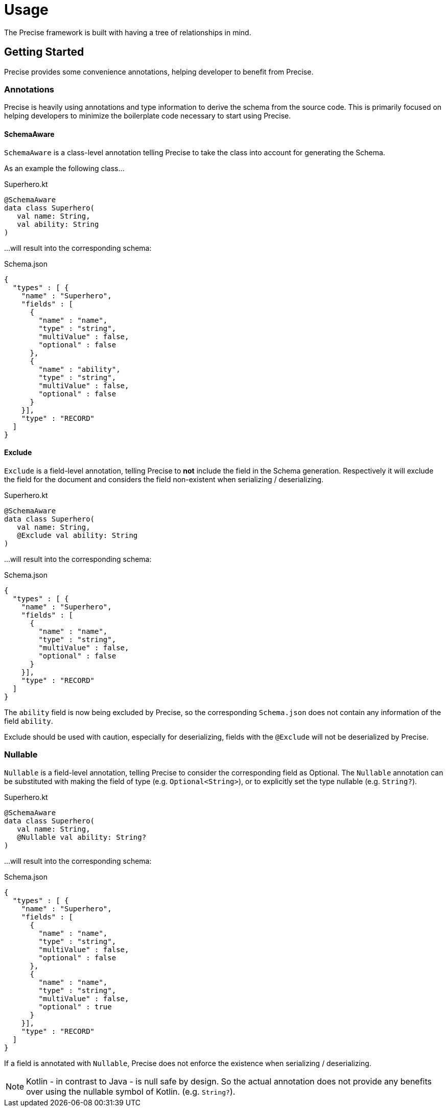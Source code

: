 = Usage

The Precise framework is built with having a tree of relationships in mind.

== Getting Started

Precise provides some convenience annotations, helping developer to benefit from Precise.


=== Annotations

Precise is heavily using annotations and type information to derive the schema from the source code.
This is primarily focused on helping developers to minimize the boilerplate code necessary to start using Precise.

==== SchemaAware

`SchemaAware` is a class-level annotation telling Precise to take the class into account for generating the Schema.

As an example the following class...

.Superhero.kt
....
@SchemaAware
data class Superhero(
   val name: String,
   val ability: String
)
....

...will result into the corresponding schema:

.Schema.json
....
{
  "types" : [ {
    "name" : "Superhero",
    "fields" : [
      {
        "name" : "name",
        "type" : "string",
        "multiValue" : false,
        "optional" : false
      },
      {
        "name" : "ability",
        "type" : "string",
        "multiValue" : false,
        "optional" : false
      }
    }],
    "type" : "RECORD"
  ]
}
....


==== Exclude

`Exclude` is a field-level annotation, telling Precise to *not* include the field in the Schema generation.
Respectively it will exclude the field for the document and considers the field non-existent when serializing / deserializing.

.Superhero.kt
....
@SchemaAware
data class Superhero(
   val name: String,
   @Exclude val ability: String
)
....

...will result into the corresponding schema:

.Schema.json
....
{
  "types" : [ {
    "name" : "Superhero",
    "fields" : [
      {
        "name" : "name",
        "type" : "string",
        "multiValue" : false,
        "optional" : false
      }
    }],
    "type" : "RECORD"
  ]
}
....

The `ability` field is now being excluded by Precise,
so the corresponding `Schema.json` does not contain any information of the field `ability`.

Exclude should be used with caution,
especially for deserializing, fields with the `@Exclude` will not be deserialized by Precise.

=== Nullable

`Nullable` is a field-level annotation, telling Precise to consider the corresponding field as Optional.
The `Nullable` annotation can be substituted with making the field of type (e.g. `Optional<String>`),
or to explicitly set the type nullable (e.g. `String?`).

.Superhero.kt
....
@SchemaAware
data class Superhero(
   val name: String,
   @Nullable val ability: String?
)
....

...will result into the corresponding schema:

.Schema.json
....
{
  "types" : [ {
    "name" : "Superhero",
    "fields" : [
      {
        "name" : "name",
        "type" : "string",
        "multiValue" : false,
        "optional" : false
      },
      {
        "name" : "name",
        "type" : "string",
        "multiValue" : false,
        "optional" : true
      }
    }],
    "type" : "RECORD"
  ]
}
....

If a field is annotated with `Nullable`, Precise does not enforce the existence when serializing / deserializing.

NOTE: Kotlin - in contrast to Java - is null safe by design.
So the actual annotation does not provide any benefits over using the nullable symbol of Kotlin. (e.g. `String?`).


